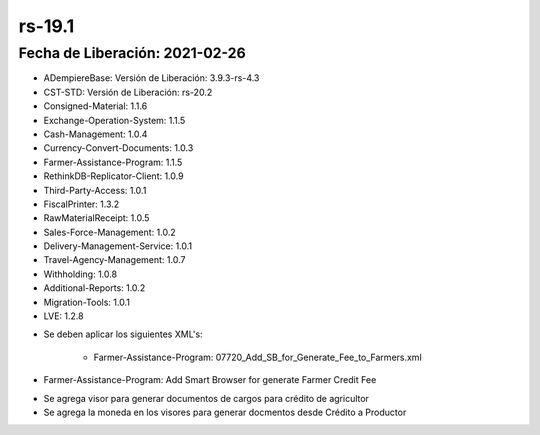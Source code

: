 .. _documento/versión-19-1:

**rs-19.1**
===========

**Fecha de Liberación:** 2021-02-26
-----------------------------------

.. data:: Soporte a Versiones:

- ADempiereBase: Versión de Liberación: 3.9.3-rs-4.3
- CST-STD: Versión de Liberación: rs-20.2
- Consigned-Material: 1.1.6
- Exchange-Operation-System: 1.1.5
- Cash-Management: 1.0.4
- Currency-Convert-Documents: 1.0.3
- Farmer-Assistance-Program: 1.1.5
- RethinkDB-Replicator-Client: 1.0.9
- Third-Party-Access: 1.0.1
- FiscalPrinter: 1.3.2
- RawMaterialReceipt: 1.0.5
- Sales-Force-Management: 1.0.2
- Delivery-Management-Service: 1.0.1
- Travel-Agency-Management: 1.0.7
- Withholding: 1.0.8
- Additional-Reports: 1.0.2
- Migration-Tools: 1.0.1
- LVE: 1.2.8

.. data:: Nota Crítica:

- Se deben aplicar los siguientes XML's:

    - Farmer-Assistance-Program: 07720_Add_SB_for_Generate_Fee_to_Farmers.xml

.. data:: Detalle Técnico:

- Farmer-Assistance-Program: Add Smart Browser for generate Farmer Credit Fee

.. data:: Novedades:

.. data:: Mejoras:

- Se agrega visor para generar documentos de cargos para crédito de agricultor
- Se agrega la moneda en los visores para generar docmentos desde Crédito a Productor
